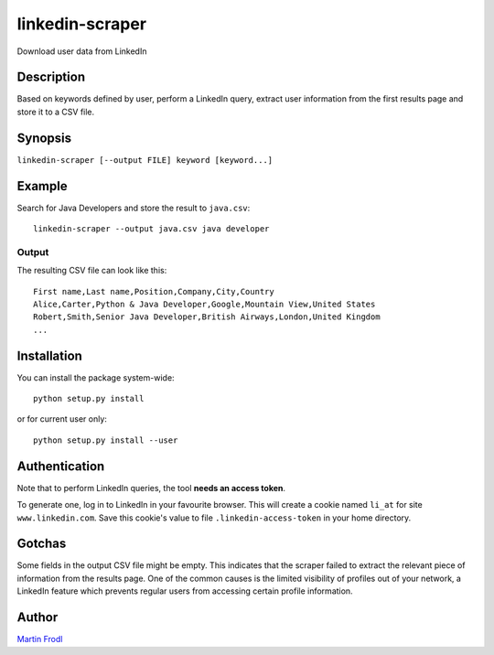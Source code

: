 
======================
  linkedin-scraper
======================

Download user data from LinkedIn


Description
~~~~~~~~~~~~~~~~~~~~~~~~~~~~~~~~~~~~~~~~~~~~~~~~~~~~~~~~~~~~~~~~~~

Based on keywords defined by user, perform a LinkedIn query,
extract user information from the first results page and store it
to a CSV file.


Synopsis
~~~~~~~~~~~~~~~~~~~~~~~~~~~~~~~~~~~~~~~~~~~~~~~~~~~~~~~~~~~~~~~~~~

``linkedin-scraper [--output FILE] keyword [keyword...]``


Example
~~~~~~~~~~~~~~~~~~~~~~~~~~~~~~~~~~~~~~~~~~~~~~~~~~~~~~~~~~~~~~~~~~

Search for Java Developers and store the result to ``java.csv``::

    linkedin-scraper --output java.csv java developer

Output
------

The resulting CSV file can look like this::

    First name,Last name,Position,Company,City,Country
    Alice,Carter,Python & Java Developer,Google,Mountain View,United States 
    Robert,Smith,Senior Java Developer,British Airways,London,United Kingdom
    ...

Installation
~~~~~~~~~~~~~~~~~~~~~~~~~~~~~~~~~~~~~~~~~~~~~~~~~~~~~~~~~~~~~~~~~~

You can install the package system-wide::

    python setup.py install

or for current user only::

    python setup.py install --user

Authentication
~~~~~~~~~~~~~~~~~~~~~~~~~~~~~~~~~~~~~~~~~~~~~~~~~~~~~~~~~~~~~~~~~~    

Note that to perform LinkedIn queries, the tool **needs an access
token**.

To generate one, log in to LinkedIn in your favourite browser.
This will create a cookie named ``li_at`` for site
``www.linkedin.com``. Save this cookie's value to file
``.linkedin-access-token`` in your home directory. 

Gotchas
~~~~~~~~~~~~~~~~~~~~~~~~~~~~~~~~~~~~~~~~~~~~~~~~~~~~~~~~~~~~~~~~~~    

Some fields in the output CSV file might be empty. This indicates
that the scraper failed to extract the relevant piece of
information from the results page. One of the common causes is
the limited visibility of profiles out of your network, a LinkedIn
feature which prevents regular users from accessing certain
profile information.

Author
~~~~~~~~~~~~~~~~~~~~~~~~~~~~~~~~~~~~~~~~~~~~~~~~~~~~~~~~~~~~~~~~~~

`Martin Frodl <https://github.com/mfrodl>`_

